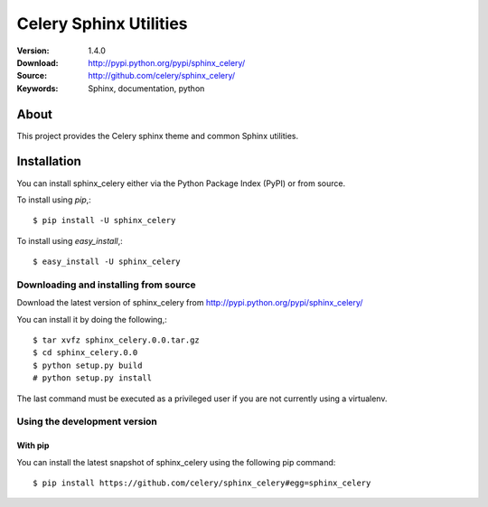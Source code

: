 =====================================================================
 Celery Sphinx Utilities
=====================================================================

:Version: 1.4.0
:Download: http://pypi.python.org/pypi/sphinx_celery/
:Source: http://github.com/celery/sphinx_celery/
:Keywords: Sphinx, documentation, python

About
=====

This project provides the Celery sphinx theme and common Sphinx utilities.

.. _installation:

Installation
============

You can install sphinx_celery either via the Python Package Index (PyPI)
or from source.

To install using `pip`,::

    $ pip install -U sphinx_celery

To install using `easy_install`,::

    $ easy_install -U sphinx_celery

.. _installing-from-source:

Downloading and installing from source
--------------------------------------

Download the latest version of sphinx_celery from
http://pypi.python.org/pypi/sphinx_celery/

You can install it by doing the following,::

    $ tar xvfz sphinx_celery.0.0.tar.gz
    $ cd sphinx_celery.0.0
    $ python setup.py build
    # python setup.py install

The last command must be executed as a privileged user if
you are not currently using a virtualenv.

.. _installing-from-git:

Using the development version
-----------------------------

With pip
~~~~~~~~

You can install the latest snapshot of sphinx_celery using the following
pip command::

    $ pip install https://github.com/celery/sphinx_celery#egg=sphinx_celery



